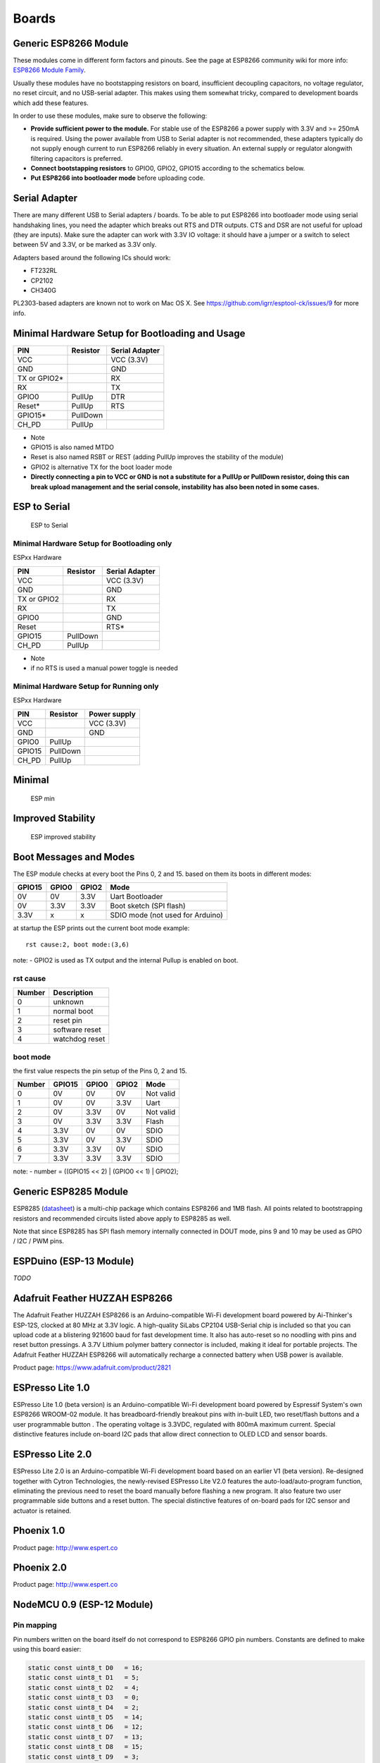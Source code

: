 Boards
======

Generic ESP8266 Module
----------------------

These modules come in different form factors and pinouts. See the page at ESP8266 community wiki for more info: `ESP8266 Module Family <http://www.esp8266.com/wiki/doku.php?id=esp8266-module-family>`__.

Usually these modules have no bootstapping resistors on board, insufficient decoupling capacitors, no voltage regulator, no reset circuit, and no USB-serial adapter. This makes using them somewhat tricky, compared to development boards which add these features.

In order to use these modules, make sure to observe the following:

-  **Provide sufficient power to the module.** For stable use of the ESP8266 a power supply with 3.3V and >= 250mA is required. Using the power available from USB to Serial adapter is not recommended, these adapters typically do not supply enough current to run ESP8266 reliably in every situation. An external supply or regulator alongwith filtering capacitors is preferred.

-  **Connect bootstapping resistors** to GPIO0, GPIO2, GPIO15 according to the schematics below.

-  **Put ESP8266 into bootloader mode** before uploading code.

Serial Adapter
--------------

There are many different USB to Serial adapters / boards. To be able to put ESP8266 into bootloader mode using serial handshaking lines, you need the adapter which breaks out RTS and DTR outputs. CTS and DSR are not useful for upload (they are inputs). Make sure the adapter can work with 3.3V IO voltage: it should have a jumper or a switch to select between 5V and 3.3V, or be marked as 3.3V only.

Adapters based around the following ICs should work:

-  FT232RL
-  CP2102
-  CH340G

PL2303-based adapters are known not to work on Mac OS X. See https://github.com/igrr/esptool-ck/issues/9 for more info.

Minimal Hardware Setup for Bootloading and Usage
------------------------------------------------

+-----------------+------------+------------------+
| PIN             | Resistor   | Serial Adapter   |
+=================+============+==================+
| VCC             |            | VCC (3.3V)       |
+-----------------+------------+------------------+
| GND             |            | GND              |
+-----------------+------------+------------------+
| TX or GPIO2\*   |            | RX               |
+-----------------+------------+------------------+
| RX              |            | TX               |
+-----------------+------------+------------------+
| GPIO0           | PullUp     | DTR              |
+-----------------+------------+------------------+
| Reset\*         | PullUp     | RTS              |
+-----------------+------------+------------------+
| GPIO15\*        | PullDown   |                  |
+-----------------+------------+------------------+
| CH\_PD          | PullUp     |                  |
+-----------------+------------+------------------+

-  Note
-  GPIO15 is also named MTDO
-  Reset is also named RSBT or REST (adding PullUp improves the
   stability of the module)
-  GPIO2 is alternative TX for the boot loader mode
-  **Directly connecting a pin to VCC or GND is not a substitute for a
   PullUp or PullDown resistor, doing this can break upload management
   and the serial console, instability has also been noted in some
   cases.**

ESP to Serial
-------------

.. figure:: ESP_to_serial.png
   :alt: ESP to Serial

   ESP to Serial

Minimal Hardware Setup for Bootloading only
~~~~~~~~~~~~~~~~~~~~~~~~~~~~~~~~~~~~~~~~~~~

ESPxx Hardware

+---------------+------------+------------------+
| PIN           | Resistor   | Serial Adapter   |
+===============+============+==================+
| VCC           |            | VCC (3.3V)       |
+---------------+------------+------------------+
| GND           |            | GND              |
+---------------+------------+------------------+
| TX or GPIO2   |            | RX               |
+---------------+------------+------------------+
| RX            |            | TX               |
+---------------+------------+------------------+
| GPIO0         |            | GND              |
+---------------+------------+------------------+
| Reset         |            | RTS\*            |
+---------------+------------+------------------+
| GPIO15        | PullDown   |                  |
+---------------+------------+------------------+
| CH\_PD        | PullUp     |                  |
+---------------+------------+------------------+

-  Note
-  if no RTS is used a manual power toggle is needed

Minimal Hardware Setup for Running only
~~~~~~~~~~~~~~~~~~~~~~~~~~~~~~~~~~~~~~~

ESPxx Hardware

+----------+------------+----------------+
| PIN      | Resistor   | Power supply   |
+==========+============+================+
| VCC      |            | VCC (3.3V)     |
+----------+------------+----------------+
| GND      |            | GND            |
+----------+------------+----------------+
| GPIO0    | PullUp     |                |
+----------+------------+----------------+
| GPIO15   | PullDown   |                |
+----------+------------+----------------+
| CH\_PD   | PullUp     |                |
+----------+------------+----------------+

Minimal
-------

.. figure:: ESP_min.png
   :alt: ESP min

   ESP min

Improved Stability
------------------

.. figure:: ESP_improved_stability.png
   :alt: ESP improved stability

   ESP improved stability

Boot Messages and Modes
-----------------------

The ESP module checks at every boot the Pins 0, 2 and 15. based on them its boots in different modes:

+----------+---------+---------+------------------------------------+
| GPIO15   | GPIO0   | GPIO2   | Mode                               |
+==========+=========+=========+====================================+
| 0V       | 0V      | 3.3V    | Uart Bootloader                    |
+----------+---------+---------+------------------------------------+
| 0V       | 3.3V    | 3.3V    | Boot sketch (SPI flash)            |
+----------+---------+---------+------------------------------------+
| 3.3V     | x       | x       | SDIO mode (not used for Arduino)   |
+----------+---------+---------+------------------------------------+

at startup the ESP prints out the current boot mode example:

::

    rst cause:2, boot mode:(3,6)

note: - GPIO2 is used as TX output and the internal Pullup is enabled on boot.

rst cause
~~~~~~~~~

+----------+------------------+
| Number   | Description      |
+==========+==================+
| 0        | unknown          |
+----------+------------------+
| 1        | normal boot      |
+----------+------------------+
| 2        | reset pin        |
+----------+------------------+
| 3        | software reset   |
+----------+------------------+
| 4        | watchdog reset   |
+----------+------------------+

boot mode
~~~~~~~~~

the first value respects the pin setup of the Pins 0, 2 and 15.

+----------+----------+---------+---------+-------------+
| Number   | GPIO15   | GPIO0   | GPIO2   | Mode        |
+==========+==========+=========+=========+=============+
| 0        | 0V       | 0V      | 0V      | Not valid   |
+----------+----------+---------+---------+-------------+
| 1        | 0V       | 0V      | 3.3V    | Uart        |
+----------+----------+---------+---------+-------------+
| 2        | 0V       | 3.3V    | 0V      | Not valid   |
+----------+----------+---------+---------+-------------+
| 3        | 0V       | 3.3V    | 3.3V    | Flash       |
+----------+----------+---------+---------+-------------+
| 4        | 3.3V     | 0V      | 0V      | SDIO        |
+----------+----------+---------+---------+-------------+
| 5        | 3.3V     | 0V      | 3.3V    | SDIO        |
+----------+----------+---------+---------+-------------+
| 6        | 3.3V     | 3.3V    | 0V      | SDIO        |
+----------+----------+---------+---------+-------------+
| 7        | 3.3V     | 3.3V    | 3.3V    | SDIO        |
+----------+----------+---------+---------+-------------+

note: - number = ((GPIO15 << 2) \| (GPIO0 << 1) \| GPIO2);

Generic ESP8285 Module
----------------------

ESP8285 (`datasheet <http://www.espressif.com/sites/default/files/0a-esp8285_datasheet_en_v1.0_20160422.pdf>`__) is a multi-chip package which contains ESP8266 and 1MB flash. All points related to bootstrapping resistors and recommended circuits listed above apply to ESP8285 as well.

Note that since ESP8285 has SPI flash memory internally connected in DOUT mode, pins 9 and 10 may be used as GPIO / I2C / PWM pins.

ESPDuino (ESP-13 Module)
------------------------

*TODO*

Adafruit Feather HUZZAH ESP8266
-------------------------------

The Adafruit Feather HUZZAH ESP8266 is an Arduino-compatible Wi-Fi development board powered by Ai-Thinker's ESP-12S, clocked at 80 MHz at 3.3V logic. A high-quality SiLabs CP2104 USB-Serial chip is included so that you can upload code at a blistering 921600 baud for fast development time. It also has auto-reset so no noodling with pins and reset button pressings. A 3.7V Lithium polymer battery connector is included, making it ideal for portable projects. The Adafruit Feather HUZZAH ESP8266 will automatically recharge a connected battery when USB power is available.

Product page: https://www.adafruit.com/product/2821

ESPresso Lite 1.0
-----------------

ESPresso Lite 1.0 (beta version) is an Arduino-compatible Wi-Fi development board powered by Espressif System's own ESP8266 WROOM-02 module. It has breadboard-friendly breakout pins with in-built LED, two reset/flash buttons and a user programmable button . The operating voltage is 3.3VDC, regulated with 800mA maximum current. Special distinctive features include on-board I2C pads that allow direct connection to OLED LCD and sensor boards.

ESPresso Lite 2.0
-----------------

ESPresso Lite 2.0 is an Arduino-compatible Wi-Fi development board based on an earlier V1 (beta version). Re-designed together with Cytron Technologies, the newly-revised ESPresso Lite V2.0 features the auto-load/auto-program function, eliminating the previous need to reset the board manually before flashing a new program. It also feature two user programmable side buttons and a reset button. The special distinctive features of on-board pads for I2C sensor and actuator is retained.

Phoenix 1.0
-----------

Product page: http://www.espert.co

Phoenix 2.0
-----------

Product page: http://www.espert.co

NodeMCU 0.9 (ESP-12 Module)
---------------------------

Pin mapping
~~~~~~~~~~~

Pin numbers written on the board itself do not correspond to ESP8266 GPIO pin numbers. Constants are defined to make using this board easier:

.. code:: c++

    static const uint8_t D0   = 16;
    static const uint8_t D1   = 5;
    static const uint8_t D2   = 4;
    static const uint8_t D3   = 0;
    static const uint8_t D4   = 2;
    static const uint8_t D5   = 14;
    static const uint8_t D6   = 12;
    static const uint8_t D7   = 13;
    static const uint8_t D8   = 15;
    static const uint8_t D9   = 3;
    static const uint8_t D10  = 1;

If you want to use NodeMCU pin 5, use D5 for pin number, and it will be translated to 'real' GPIO pin 14.

NodeMCU 1.0 (ESP-12E Module)
----------------------------

This module is sold under many names for around $6.50 on AliExpress and it's one of the cheapest, fully integrated ESP8266 solutions.

It's an open hardware design with an ESP-12E core and 4 MB of SPI flash.

According to the manufacturer, "with a micro USB cable, you can connect NodeMCU devkit to your laptop and flash it without any trouble". This is more or less true: the board comes with a CP2102 onboard USB to serial adapter which just works, well, the majority of the time. Sometimes flashing fails and you have to reset the board by holding down FLASH +
RST, then releasing FLASH, then releasing RST. This forces the CP2102 device to power cycle and to be re-numbered by Linux.

The board also features a NCP1117 voltage regulator, a blue LED on GPIO16 and a 220k/100k Ohm voltage divider on the ADC input pin.

Full pinout and PDF schematics can be found `here <https://github.com/nodemcu/nodemcu-devkit-v1.0>`__

Olimex MOD-WIFI-ESP8266(-DEV)
-----------------------------

This board comes with 2 MB of SPI flash and optional accessories (e.g. evaluation board ESP8266-EVB or BAT-BOX for batteries).

The basic module has three solder jumpers that allow you to switch the operating mode between SDIO, UART and FLASH.

The board is shipped for FLASH operation mode, with jumpers TD0JP=0, IO0JP=1, IO2JP=1.

Since jumper IO0JP is tied to GPIO0, which is PIN 21, you'll have to ground it before programming with a USB to serial adapter and reset the board by power cycling it.

UART pins for programming and serial I/O are GPIO1 (TXD, pin 3) and GPIO3 (RXD, pin 4).

You can find the board schematics `here <https://github.com/OLIMEX/ESP8266/blob/master/HARDWARE/MOD-WIFI-ESP8266-DEV/MOD-WIFI-ESP8266-DEV_schematic.pdf>`__

SparkFun ESP8266 Thing
----------------------

Product page: https://www.sparkfun.com/products/13231

SparkFun ESP8266 Thing Dev
--------------------------

Product page: https://www.sparkfun.com/products/13711

SweetPea ESP-210
----------------

*TODO*

WeMos D1 R2 & mini
------------------

Product page: https://www.wemos.cc/

WeMos D1 mini Pro
-----------------

Product page: https://www.wemos.cc/

WeMos D1 mini Lite
------------------

Product page: https://www.wemos.cc/

WeMos D1 R1
-----------

Product page: https://www.wemos.cc/

ESPino (ESP-12 Module)
----------------------

ESPino integrates the ESP-12 module with a 3.3v regulator, CP2104 USB-Serial bridge and a micro USB connector for easy programming. It is designed for fitting in a breadboard and has an RGB Led and two buttons for easy prototyping.

For more information about the hardware, pinout diagram and programming procedures, please see the `datasheet <https://github.com/makerlabmx/ESPino-tools/raw/master/Docs/ESPino-Datasheet-EN.pdf>`__.

Product page: http://www.espino.io/en

ThaiEasyElec's ESPino
---------------------

ESPino by ThaiEasyElec using WROOM-02 module from Espressif Systems with 4 MB Flash.

We will update an English description soon. - Product page:
http://thaieasyelec.com/products/wireless-modules/wifi-modules/espino-wifi-development-board-detail.html
- Schematics:
www.thaieasyelec.com/downloads/ETEE052/ETEE052\_ESPino\_Schematic.pdf -
Dimensions:
http://thaieasyelec.com/downloads/ETEE052/ETEE052\_ESPino\_Dimension.pdf
- Pinouts:
http://thaieasyelec.com/downloads/ETEE052/ETEE052\_ESPino\_User\_Manual\_TH\_v1\_0\_20160204.pdf (Please see pg. 8)

WifInfo
-------

WifInfo integrates the ESP-12 or ESP-07+Ext antenna module with a 3.3v regulator and the hardware to be able to measure French telemetry issue from ERDF powering meter serial output. It has a USB connector for powering, an RGB WS2812 Led, 4 pins I2C connector to fit OLED or sensor, and two buttons + FTDI connector and auto reset feature.

For more information, please see WifInfo related `blog <http://hallard.me/category/wifinfo/>`__ entries, `github <https://github.com/hallard/WifInfo>`__ and `community <https://community.hallard.me/category/16/wifinfo>`__ forum.

Arduino
-------

*TODO*

4D Systems gen4 IoD Range
-------------------------

gen4-IoD Range of ESP8266 powered Display Modules by 4D Systems.

2.4", 2.8" and 3.2" TFT LCD with uSD card socket and Resistive Touch. Chip Antenna + uFL Connector.

Datasheet and associated downloads can be found on the 4D Systems product page.

The gen4-IoD range can be programmed using the Arduino IDE and also the 4D Systems Workshop4 IDE, which incorporates many additional graphics benefits. GFX4d library is available, along with a number of demo applications.

- Product page: http://www.4dsystems.com.au/product/gen4-IoD

Digistump Oak
-------------

The Oak requires an `Serial Adapter`_ for a serial connection or flashing; its micro USB port is only for power.

To make a serial connection, wire the adapter's **TX to P3**, **RX to P4**, and **GND** to **GND**.  Supply 3.3v from the serial adapter if not already powered via USB.

To put the board into bootloader mode, configure a serial connection as above, connect **P2 to GND**, then re-apply power.  Once flashing is complete, remove the connection from P2 to GND, then re-apply power to boot into normal mode.

